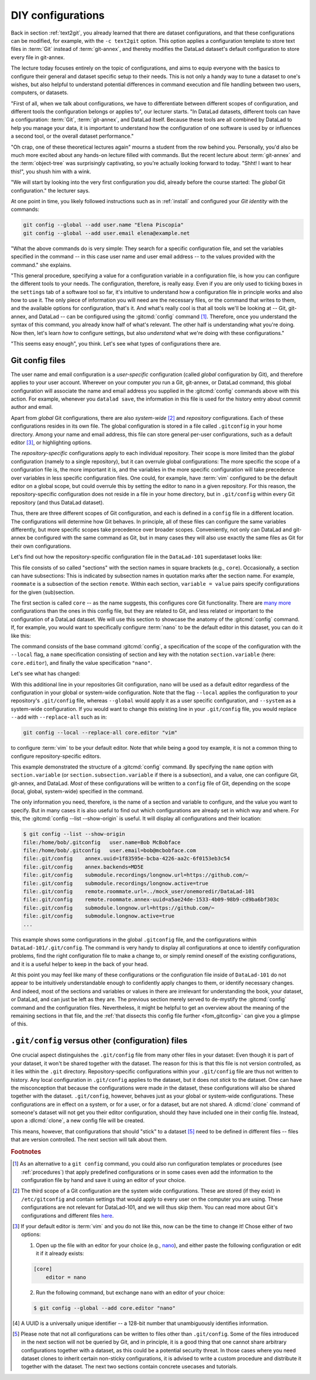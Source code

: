 .. _config:

DIY configurations
------------------

Back in section :ref:`text2git`, you already learned that there
are dataset configurations, and that these configurations can
be modified, for example, with the ``-c text2git`` option.
This option applies a configuration template to store text
files in :term:`Git` instead of :term:`git-annex`, and thereby
modifies the DataLad dataset's default configuration to store
every file in git-annex.

The lecture today focuses entirely on the topic of configurations,
and aims to equip everyone with the basics to configure
their general and dataset specific setup to their needs.
This is not only a handy way to tune a dataset to one's
wishes, but also helpful to understand potential differences in
command execution and file handling between two users,
computers, or datasets.

"First of all, when we talk about configurations, we have
to differentiate between different scopes of configuration,
and different tools the configuration belongs or applies to",
our lecturer starts. "In DataLad datasets, different tools can
have a configuration: :term:`Git`, :term:`git-annex`, and
DataLad itself. Because these tools are all
combined by DataLad to help you manage your data,
it is important to understand how the configuration of one
software is used by or influences a second tool, or the overall
dataset performance."

"Oh crap, one of these theoretical lectures again" mourns a
student from the row behind you. Personally, you'd also
be much more excited
about any hands-on lecture filled with commands. But the
recent lecture about :term:`git-annex` and the :term:`object-tree`
was surprisingly captivating, so you're actually looking forward to today.
"Shht! I want to hear this!", you shush him with a wink.

"We will start by looking into the very first configuration
you did, already before the course started: The *global*
Git configuration." the lecturer says.

.. index::
   pair: config; Git command

At one point in time, you likely followed instructions such as
in :ref:`install` and configured your
*Git identity* with the commands:

.. code-block:: bash

   git config --global --add user.name "Elena Piscopia"
   git config --global --add user.email elena@example.net

"What the above commands do is very simple: They search for
a specific configuration file, and set the variables specified
in the command -- in this case user name and user email address
-- to the values provided with the command." she explains.

"This general procedure, specifying a value for a configuration
variable in a configuration file, is how you can configure the
different tools to your needs. The configuration, therefore,
is really easy. Even if you are only used to ticking boxes
in the ``settings`` tab of a software tool so far, it's intuitive
to understand how a configuration file in principle works and also
how to use it. The only piece of information you will need
are the necessary files, or the command that writes to them, and
the available options for configuration, that's it. And what's
really cool is that all tools we'll be looking at -- Git, git-annex,
and DataLad -- can be configured using the :gitcmd:`config`
command [#f1]_. Therefore, once you understand the syntax of this
command, you already know half of what's relevant. The other half
is understanding what you're doing. Now then, let's learn *how*
to configure settings, but also *understand* what we're doing
with these configurations."

"This seems easy enough", you think. Let's see what types of
configurations there are.

Git config files
^^^^^^^^^^^^^^^^

The user name and email configuration
is a *user-specific* configuration (called *global*
configuration by Git), and therefore applies to your user account.
Wherever on your computer *you* run a Git, git-annex, or DataLad
command, this global configuration will
associate the name and email address you supplied in
the :gitcmd:`config` commands above with this action.
For example, whenever you
``datalad save``, the information in this file is used for the
history entry about commit author and email.

Apart from *global* Git configurations, there are also *system-wide* [#f2]_
and *repository* configurations. Each of these configurations
resides in its own file. The global configuration is stored in a file called
``.gitconfig`` in your home directory. Among
your name and email address, this file can store general
per-user configurations, such as a default editor [#f3]_, or highlighting
options.

The *repository-specific* configurations apply to each individual
repository. Their scope is more limited than the *global*
configuration (namely to a single repository), but it can overrule global
configurations: The more specific the scope of a configuration file is, the more
important it is, and the variables in the more specific configuration
will take precedence over variables in less specific configuration files.
One could, for example, have :term:`vim` configured to be the default editor
on a global scope, but could overrule this by setting the editor to nano
in a given repository. For this reason, the repository-specific configuration
does not reside in a file in your home directory, but in ``.git/config``
within every Git repository (and thus DataLad dataset).

Thus, there are three different scopes of Git configuration, and each is defined
in a ``config`` file in a different location. The configurations will determine
how Git behaves. In principle, all of these files can configure
the same variables differently, but more specific scopes take precedence over broader
scopes. Conveniently, not only can DataLad and git-annex be configured with
the same command as Git, but in many cases they will also use exactly the same
files as Git for their own configurations.

.. index:: ! configuration file; .git/config

Let's find out how the repository-specific configuration file in the ``DataLad-101``
superdataset looks like:

.. runrecord:: _examples/DL-101-122-101
   :language: console
   :workdir: dl-101/DataLad-101

   $ cat .git/config

This file consists of so called "sections" with the section names
in square brackets (e.g., ``core``). Occasionally, a section can have
subsections: This is indicated by subsection names in
quotation marks after the section name. For example, ``roommate`` is a subsection
of the section ``remote``.
Within each section, ``variable = value`` pairs specify configurations
for the given (sub)section.

.. index::
   pair: configure editor; with Git

The first section is called ``core`` -- as the name suggests,
this configures core Git functionality. There are
`many more <https://git-scm.com/docs/git-config#Documentation/git-config.txt-corefileMode>`_
configurations than the ones in this config file, but
they are related to Git, and less related or important to the configuration of
a DataLad dataset. We will use this section to showcase the anatomy of the
:gitcmd:`config` command. If, for example, you would want to specifically
configure :term:`nano` to be the default editor in this dataset, you
can do it like this:

.. runrecord:: _examples/DL-101-122-102
   :language: console
   :workdir: dl-101/DataLad-101

   $ git config --local --add core.editor "nano"

The command consists of the base command :gitcmd:`config`,
a specification of the scope of the configuration with the ``--local``
flag, a ``name`` specification consisting of section and key with the
notation ``section.variable`` (here: ``core.editor``), and finally the value
specification ``"nano"``.

Let's see what has changed:

.. runrecord:: _examples/DL-101-122-103
   :language: console
   :workdir: dl-101/DataLad-101
   :emphasize-lines: 7

   $ cat .git/config

With this additional line in your repositories Git configuration, nano will
be used as a default editor regardless of the configuration in your global
or system-wide configuration. Note that the flag ``--local`` applies the
configuration to your repository's ``.git/config`` file, whereas ``--global``
would apply it as a user specific configuration, and ``--system`` as a
system-wide configuration.
If you would want to change this existing line in your ``.git/config``
file, you would replace ``--add`` with ``--replace-all`` such as in:

.. code-block:: bash

   git config --local --replace-all core.editor "vim"

to configure :term:`vim` to be your default editor.
Note that while being a good toy example, it is not a common thing to
configure repository-specific editors.

This example demonstrated the structure of a :gitcmd:`config`
command. By specifying the ``name`` option with ``section.variable``
(or ``section.subsection.variable`` if there is a subsection), and
a value, one can configure Git, git-annex, and DataLad.
*Most* of these configurations will be written to a ``config`` file
of Git, depending on the scope (local, global, system-wide)
specified in the command.

.. index::
   pair: unset configuration; with Git
.. find-out-more:: If things go wrong during Git config

   If something goes wrong during the :gitcmd:`config` command,
   for example, you end up having two keys of the same name because you
   added a key instead of replacing an existing one, you can use the
   ``--unset`` option to remove the line. Alternatively, you can also open
   the config file in an editor and remove or change sections by hand.


The only information you need, therefore, is the name of a section and
variable to configure, and the value you want to specify. But in many cases
it is also useful to find out which configurations are already set in
which way and where. For this, the :gitcmd:`config --list --show-origin`
is useful. It will display all configurations and their location:

.. code-block:: console

    $ git config --list --show-origin
    file:/home/bob/.gitconfig	user.name=Bob McBobface
    file:/home/bob/.gitconfig	user.email=bob@mcbobface.com
    file:.git/config	annex.uuid=1f83595e-bcba-4226-aa2c-6f0153eb3c54
    file:.git/config	annex.backends=MD5E
    file:.git/config	submodule.recordings/longnow.url=https://github.com/✂
    file:.git/config	submodule.recordings/longnow.active=true
    file:.git/config	remote.roommate.url=../mock_user/onemoredir/DataLad-101
    file:.git/config	remote.roommate.annex-uuid=a5ae24de-1533-4b09-98b9-cd9ba6bf303c
    file:.git/config	submodule.longnow.url=https://github.com/✂
    file:.git/config	submodule.longnow.active=true
    ...

This example shows some configurations in the global ``.gitconfig``
file, and the configurations within ``DataLad-101/.git/config``.
The command is very handy to display all configurations at once to identify
configuration problems, find the right configuration file to make a change to,
or simply remind oneself of the existing configurations, and it is a useful
helper to keep in the back of your head.

At this point you may feel like many of these configurations or the configuration file
inside of ``DataLad-101`` do not appear to be
intuitively understandable enough to confidently apply changes to them,
or identify necessary changes. And indeed, most of the sections and variables
or values in there are irrelevant for understanding the book, your dataset,
or DataLad, and can just be left as they are. The previous section merely served
to de-mystify the :gitcmd:`config` command and the configuration files.
Nevertheless, it might be helpful to get an overview about the meaning of the
remaining sections in that file, and the :ref:`that dissects this config file further <fom_gitconfig>`  can give you a glimpse of this.

.. index:: dataset configuration
.. find-out-more:: Dissecting a Git config file further
   :name: fom_gitconfig
   :float:

   Let's walk through the Git config file of ``DataLad-101``:
   As mentioned above, git-annex will use the
   :term:`Git config file` for some of its configurations, such as the second section.
   It lists the repository version and git-annex
   UUID [#f4]_ (:gitannexcmd:`whereis` displays information about where the
   annexed content is with these UUIDs).

   You may recognize the fourth part of the configuration, the subsection
   ``"recordings/longnow"`` in the section ``submodule``.
   Clearly, this is a reference to the ``longnow`` podcasts
   we cloned as a subdataset. The name *submodule* is Git
   terminology, and describes a Git repository inside of
   another Git repository -- just like
   the super- and subdataset principles you discovered in the
   section :ref:`nesting`. When you clone a DataLad dataset
   as a subdataset, it gets *registered* in this file.
   For each subdataset, an individual submodule entry
   will store the information about the subdataset's
   ``--source`` or *origin* (the "url").
   Thus, every subdataset in your dataset
   will be listed in this file.
   If you want, go back to section :ref:`installds` to see that the
   "url" is the same URL we cloned the longnow dataset from, and
   go back to section :ref:`sharelocal1` to remind yourself of
   how cloning a dataset with subdatasets looked and felt like.

   Another interesting part is the last section, "remote".
   Here we can find the :term:`sibling` "roommate" we defined
   in :ref:`sibling`. The term :term:`remote` is Git-terminology and is
   used to describe other repositories or DataLad datasets that the
   repository knows about.
   This file, therefore, is where DataLad *registered* the sibling
   with :dlcmd:`siblings add`, and thanks to it you can
   collaborate with your room mate.
   The value to the ``url`` variable is a *path*. If at any point
   either your superdataset or the remote moves on your file system,
   the association between the two datasets breaks -- this can be fixed by adjusting this
   path, and a demonstration of this is in section :ref:`file system`.
   `fetch` contains a specification which parts of the repository are
   updated -- in this case everything (all of the branches).
   Lastly, the ``annex-ignore = false`` configuration allows git-annex
   to query the remote when it tries to retrieve data from annexed content.

``.git/config`` versus other (configuration) files
^^^^^^^^^^^^^^^^^^^^^^^^^^^^^^^^^^^^^^^^^^^^^^^^^^

One crucial aspect distinguishes the ``.git/config`` file from many other files
in your dataset: Even though it is part of your dataset, it won't be shared together
with the dataset. The reason for this is that this file is not version
controlled, as it lies within the ``.git`` directory.
Repository-specific configurations within your ``.git/config``
file are thus not written to history. Any local configuration in ``.git/config``
applies to the dataset, but it does not *stick* to the dataset.
One can have the misconception that because the configurations were made *in*
the dataset, these configurations will also be shared together with the dataset.
``.git/config``, however, behaves just as your global or system-wide configurations.
These configurations are in effect on a system, or for a user, or for a dataset,
but are not shared.
A :dlcmd:`clone` command of someone's dataset will not get you their
editor configuration, should they have included one in their config file.
Instead, upon a :dlcmd:`clone`, a new config file will be created.


This means, however, that configurations that should "stick" to a dataset [#f5]_
need to be defined in different files -- files that are version controlled.
The next section will talk about them.




.. rubric:: Footnotes

.. [#f1] As an alternative to a ``git config`` command, you could also run configuration
         templates or procedures (see :ref:`procedures`) that apply predefined configurations or in some cases even
         add the information to the configuration file by hand and save it using an editor of your choice.

.. [#f2] The third scope of a Git configuration are the system wide configurations.
         These are stored (if they exist) in ``/etc/gitconfig`` and contain settings that would
         apply to every user on the computer you are using. These configurations
         are not relevant for DataLad-101, and we will thus skip them. You can
         read more about Git's configurations and different files
         `here <https://git-scm.com/docs/git-config>`_.

.. [#f3] If your default editor is :term:`vim` and you do not like this, now can be the time
         to change it! Chose either of two options:

         1) Open up the file with an editor for your choice (e.g., `nano <https://www.howtogeek.com/42980/the-beginners-guide-to-nano-the-linux-command-line-text-editor>`_), and either paste the following configuration or edit it if it already exists:

         .. code-block:: bash

            [core]
                editor = nano

         2) Run the following command, but exchange ``nano`` with an editor of your choice:

         .. code-block:: bash

            $ git config --global --add core.editor "nano"

.. [#f4] A UUID is a universally unique identifier -- a 128-bit number
         that unambiguously identifies information.

.. [#f5] Please note that not all configurations can be written to files other than ``.git/config``.
         Some of the files introduced in the next section will not be queried by Git, and in principle, it is a good thing that one cannot share arbitrary configurations together with a dataset, as this could be a potential security threat.
         In those cases where you need dataset clones to inherit certain non-sticky configurations, it is advised to write a custom procedure and distribute it together with the dataset.
         The next two sections contain concrete usecases and tutorials.
